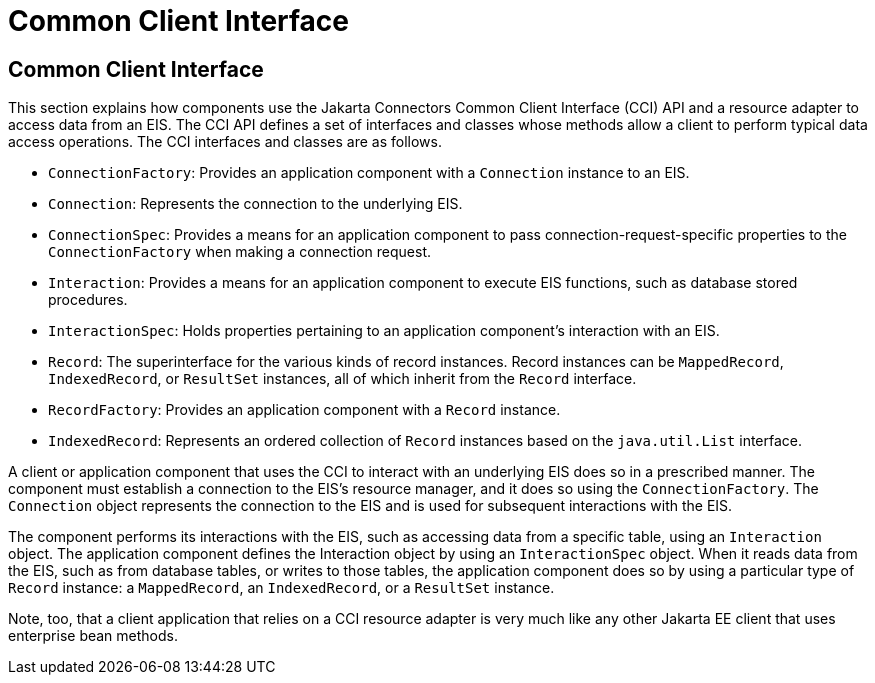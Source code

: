 Common Client Interface
=======================

[[GIPJU]][[common-client-interface]]

Common Client Interface
-----------------------

This section explains how components use the Jakarta Connectors
Common Client Interface (CCI) API and a resource adapter to access data
from an EIS. The CCI API defines a set of interfaces and classes whose
methods allow a client to perform typical data access operations. The
CCI interfaces and classes are as follows.

* `ConnectionFactory`: Provides an application component with a
`Connection` instance to an EIS.
* `Connection`: Represents the connection to the underlying EIS.
* `ConnectionSpec`: Provides a means for an application component to
pass connection-request-specific properties to the `ConnectionFactory`
when making a connection request.
* `Interaction`: Provides a means for an application component to
execute EIS functions, such as database stored procedures.
* `InteractionSpec`: Holds properties pertaining to an application
component's interaction with an EIS.
* `Record`: The superinterface for the various kinds of record
instances. Record instances can be `MappedRecord`, `IndexedRecord`, or
`ResultSet` instances, all of which inherit from the `Record` interface.
* `RecordFactory`: Provides an application component with a `Record`
instance.
* `IndexedRecord`: Represents an ordered collection of `Record`
instances based on the `java.util.List` interface.

A client or application component that uses the CCI to interact with an
underlying EIS does so in a prescribed manner. The component must
establish a connection to the EIS's resource manager, and it does so
using the `ConnectionFactory`. The `Connection` object represents the
connection to the EIS and is used for subsequent interactions with the
EIS.

The component performs its interactions with the EIS, such as accessing
data from a specific table, using an `Interaction` object. The
application component defines the Interaction object by using an
`InteractionSpec` object. When it reads data from the EIS, such as from
database tables, or writes to those tables, the application component
does so by using a particular type of `Record` instance: a
`MappedRecord`, an `IndexedRecord`, or a `ResultSet` instance.

Note, too, that a client application that relies on a CCI resource
adapter is very much like any other Jakarta EE client that uses enterprise
bean methods.


